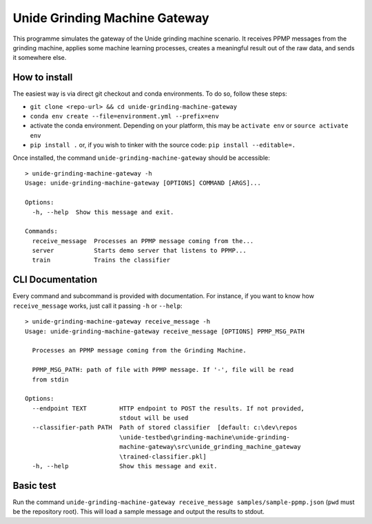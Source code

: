 Unide Grinding Machine Gateway
==============================

This programme simulates the gateway of the Unide grinding machine scenario. It receives PPMP messages
from the grinding machine, applies some machine learning processes, creates a meaningful result out
of the raw data, and sends it somewhere else.


How to install
--------------

The easiest way is via direct git checkout and conda environments. To do so, follow these steps:

- ``git clone <repo-url> && cd unide-grinding-machine-gateway``
- ``conda env create --file=environment.yml --prefix=env``
- activate the conda environment. Depending on your platform, this may be
  ``activate env`` or ``source activate env``
- ``pip install .`` or, if you wish to tinker with the source code: ``pip install --editable=.``


Once installed, the command ``unide-grinding-machine-gateway`` should be accessible::

    > unide-grinding-machine-gateway -h
    Usage: unide-grinding-machine-gateway [OPTIONS] COMMAND [ARGS]...

    Options:
      -h, --help  Show this message and exit.

    Commands:
      receive_message  Processes an PPMP message coming from the...
      server           Starts demo server that listens to PPMP...
      train            Trains the classifier

CLI Documentation
-----------------

Every command and subcommand is provided with documentation. For instance, if
you want to know how ``receive_message`` works, just call it passing ``-h`` or
``--help``::

  > unide-grinding-machine-gateway receive_message -h
  Usage: unide-grinding-machine-gateway receive_message [OPTIONS] PPMP_MSG_PATH

    Processes an PPMP message coming from the Grinding Machine.

    PPMP_MSG_PATH: path of file with PPMP message. If '-', file will be read
    from stdin

  Options:
    --endpoint TEXT         HTTP endpoint to POST the results. If not provided,
                            stdout will be used
    --classifier-path PATH  Path of stored classifier  [default: c:\dev\repos
                            \unide-testbed\grinding-machine\unide-grinding-
                            machine-gateway\src\unide_grinding_machine_gateway
                            \trained-classifier.pkl]
    -h, --help              Show this message and exit.




Basic test
----------

Run the command ``unide-grinding-machine-gateway receive_message
samples/sample-ppmp.json`` (``pwd`` must be the repository root). This will
load a sample message and output the results to stdout.
